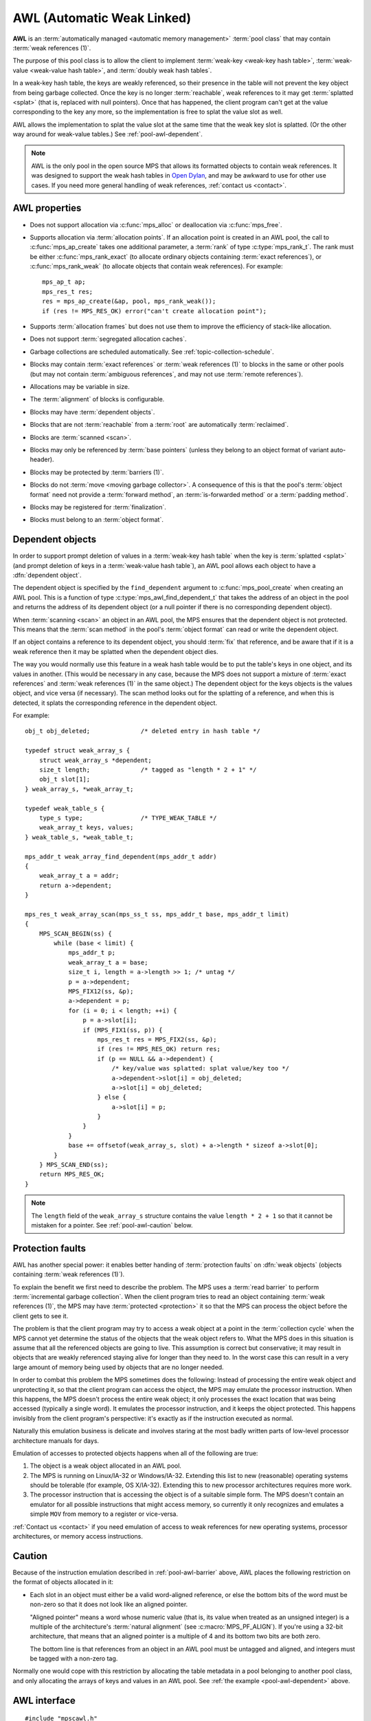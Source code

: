 .. Sources:

    `<https://info.ravenbrook.com/project/mps/master/manual/wiki/pool_classes.html>`_
    `<https://info.ravenbrook.com/project/mps/master/design/poolawl/>`_
    DRJ: `<https://info.ravenbrook.com/mail/2003/03/17/13-51-24/0.txt>`_
    NB: `<https://info.ravenbrook.com/mail/2002/04/12/15-52-29/0.txt>`_
    NB: `<https://info.ravenbrook.com/mail/2002/04/12/15-56-15/0.txt>`_

.. index::
   single: AWL
   single: pool class; AWL

.. _pool-awl:

AWL (Automatic Weak Linked)
===========================

**AWL** is an :term:`automatically managed <automatic memory
management>` :term:`pool class` that may contain :term:`weak
references (1)`.

The purpose of this pool class is to allow the client to implement
:term:`weak-key <weak-key hash table>`, :term:`weak-value <weak-value
hash table>`, and :term:`doubly weak hash tables`.

In a weak-key hash table, the keys are weakly referenced, so their
presence in the table will not prevent the key object from being
garbage collected. Once the key is no longer :term:`reachable`, weak
references to it may get :term:`splatted <splat>` (that is, replaced
with null pointers). Once that has happened, the client program can't
get at the value corresponding to the key any more, so the
implementation is free to splat the value slot as well.

AWL allows the implementation to splat the value slot at the same time
that the weak key slot is splatted. (Or the other way around for
weak-value tables.) See :ref:`pool-awl-dependent`.

.. note::

    AWL is the only pool in the open source MPS that allows its
    formatted objects to contain weak references. It was designed to
    support the weak hash tables in `Open Dylan
    <http://opendylan.org/>`_, and may be awkward to use for other use
    cases. If you need more general handling of weak references,
    :ref:`contact us <contact>`.


.. index::
   single: AWL; properties

AWL properties
--------------

* Does not support allocation via :c:func:`mps_alloc` or deallocation
  via :c:func:`mps_free`.

* Supports allocation via :term:`allocation points`. If an allocation
  point is created in an AWL pool, the call to :c:func:`mps_ap_create`
  takes one additional parameter, a :term:`rank` of type
  :c:type:`mps_rank_t`. The rank must be either
  :c:func:`mps_rank_exact` (to allocate ordinary objects containing
  :term:`exact references`), or :c:func:`mps_rank_weak` (to allocate
  objects that contain weak references). For example::

      mps_ap_t ap;
      mps_res_t res;
      res = mps_ap_create(&ap, pool, mps_rank_weak());
      if (res != MPS_RES_OK) error("can't create allocation point");

* Supports :term:`allocation frames` but does not use them to improve
  the efficiency of stack-like allocation.

* Does not support :term:`segregated allocation caches`.

* Garbage collections are scheduled automatically. See
  :ref:`topic-collection-schedule`.

* Blocks may contain :term:`exact references` or :term:`weak
  references (1)` to blocks in the same or other pools (but may not
  contain :term:`ambiguous references`, and may not use :term:`remote
  references`).

* Allocations may be variable in size.

* The :term:`alignment` of blocks is configurable.

* Blocks may have :term:`dependent objects`.

* Blocks that are not :term:`reachable` from a :term:`root` are
  automatically :term:`reclaimed`.

* Blocks are :term:`scanned <scan>`.

* Blocks may only be referenced by :term:`base pointers` (unless they
  belong to an object format of variant auto-header).

* Blocks may be protected by :term:`barriers (1)`.

* Blocks do not :term:`move <moving garbage collector>`. A consequence
  of this is that the pool's :term:`object format` need not provide a
  :term:`forward method`, an :term:`is-forwarded method` or a
  :term:`padding method`.

* Blocks may be registered for :term:`finalization`.

* Blocks must belong to an :term:`object format`.


.. index::
   pair: AWL; dependent object

.. _pool-awl-dependent:

Dependent objects
-----------------

In order to support prompt deletion of values in a :term:`weak-key
hash table` when the key is :term:`splatted <splat>` (and prompt
deletion of keys in a :term:`weak-value hash table`), an AWL pool
allows each object to have a :dfn:`dependent object`.

The dependent object is specified by the ``find_dependent`` argument
to :c:func:`mps_pool_create` when creating an AWL pool. This is a
function of type :c:type:`mps_awl_find_dependent_t` that takes the
address of an object in the pool and returns the address of its
dependent object (or a null pointer if there is no corresponding
dependent object).

When :term:`scanning <scan>` an object in an AWL pool, the MPS ensures
that the dependent object is not protected. This means that the
:term:`scan method` in the pool's :term:`object format` can read or
write the dependent object.

If an object contains a reference to its dependent object, you should
:term:`fix` that reference, and be aware that if it is a weak
reference then it may be splatted when the dependent object dies.

The way you would normally use this feature in a weak hash table would
be to put the table's keys in one object, and its values in another.
(This would be necessary in any case, because the MPS does not support
a mixture of :term:`exact references` and :term:`weak references (1)`
in the same object.) The dependent object for the keys objects is the
values object, and vice versa (if necessary). The scan method looks
out for the splatting of a reference, and when this is detected, it
splats the corresponding reference in the dependent object.

For example::

    obj_t obj_deleted;              /* deleted entry in hash table */

    typedef struct weak_array_s {
        struct weak_array_s *dependent;
        size_t length;              /* tagged as "length * 2 + 1" */
        obj_t slot[1];
    } weak_array_s, *weak_array_t;

    typedef weak_table_s {
        type_s type;                /* TYPE_WEAK_TABLE */
        weak_array_t keys, values;
    } weak_table_s, *weak_table_t;

    mps_addr_t weak_array_find_dependent(mps_addr_t addr)
    {
        weak_array_t a = addr;
        return a->dependent;
    }

    mps_res_t weak_array_scan(mps_ss_t ss, mps_addr_t base, mps_addr_t limit)
    {
        MPS_SCAN_BEGIN(ss) {
            while (base < limit) {
                mps_addr_t p;
                weak_array_t a = base;
                size_t i, length = a->length >> 1; /* untag */
                p = a->dependent;
                MPS_FIX12(ss, &p);
                a->dependent = p;
                for (i = 0; i < length; ++i) {
                    p = a->slot[i];
                    if (MPS_FIX1(ss, p)) {
                        mps_res_t res = MPS_FIX2(ss, &p);
                        if (res != MPS_RES_OK) return res;
                        if (p == NULL && a->dependent) {
                            /* key/value was splatted: splat value/key too */
                            a->dependent->slot[i] = obj_deleted;
                            a->slot[i] = obj_deleted;
                        } else {
                            a->slot[i] = p;
                        }
                    }
                }
                base += offsetof(weak_array_s, slot) + a->length * sizeof a->slot[0];
            }
        } MPS_SCAN_END(ss);
        return MPS_RES_OK;
    }

.. note::

    The ``length`` field of the ``weak_array_s`` structure contains
    the value ``length * 2 + 1`` so that it cannot be mistaken for a
    pointer. See :ref:`pool-awl-caution` below.


.. index::
   pair: AWL; protection faults

.. _pool-awl-barrier:

Protection faults
-----------------

AWL has another special power: it enables better handing of
:term:`protection faults` on :dfn:`weak objects` (objects containing
:term:`weak references (1)`).

To explain the benefit we first need to describe the problem. The MPS
uses a :term:`read barrier` to perform :term:`incremental garbage
collection`. When the client program tries to read an object
containing :term:`weak references (1)`, the MPS may have
:term:`protected <protection>` it so that the MPS can process the
object before the client gets to see it.

The problem is that the client program may try to access a weak object
at a point in the :term:`collection cycle` when the MPS cannot yet
determine the status of the objects that the weak object refers to.
What the MPS does in this situation is assume that all the referenced
objects are going to live. This assumption is correct but
conservative; it may result in objects that are weakly referenced
staying alive for longer than they need to. In the worst case this can
result in a very large amount of memory being used by objects that are
no longer needed.

In order to combat this problem the MPS sometimes does the following:
Instead of processing the entire weak object and unprotecting it, so
that the client program can access the object, the MPS may emulate the
processor instruction. When this happens, the MPS doesn't process the
entire weak object; it only processes the exact location that was
being accessed (typically a single word). It emulates the processor
instruction, and it keeps the object protected. This happens invisibly
from the client program's perspective: it's exactly as if the
instruction executed as normal.

Naturally this emulation business is delicate and involves staring at
the most badly written parts of low-level processor architecture
manuals for days.

Emulation of accesses to protected objects happens when all of the
following are true:

1. The object is a weak object allocated in an AWL pool.

2. The MPS is running on Linux/IA-32 or Windows/IA-32. Extending this
   list to new (reasonable) operating systems should be tolerable (for
   example, OS X/IA-32). Extending this to new processor architectures
   requires more work.

3. The processor instruction that is accessing the object is of a
   suitable simple form. The MPS doesn't contain an emulator for all
   possible instructions that might access memory, so currently it
   only recognizes and emulates a simple ``MOV`` from memory to a
   register or vice-versa.

:ref:`Contact us <contact>` if you need emulation of access to weak
references for new operating systems, processor architectures, or
memory access instructions.


.. index::
   pair: AWL; cautions

.. _pool-awl-caution:

Caution
-------

Because of the instruction emulation described in
:ref:`pool-awl-barrier` above, AWL places the following restriction on
the format of objects allocated in it:

* Each slot in an object must either be a valid word-aligned
  reference, or else the bottom bits of the word must be non-zero so
  that it does not look like an aligned pointer.

  "Aligned pointer" means a word whose numeric value (that is, its
  value when treated as an unsigned integer) is a multiple of the
  architecture's :term:`natural alignment` (see
  :c:macro:`MPS_PF_ALIGN`). If you're using a 32-bit architecture,
  that means that an aligned pointer is a multiple of 4 and its bottom
  two bits are both zero.

  The bottom line is that references from an object in an AWL pool
  must be untagged and aligned, and integers must be tagged with a
  non-zero tag.

Normally one would cope with this restriction by allocating the table
metadata in a pool belonging to another pool class, and only
allocating the arrays of keys and values in an AWL pool. See :ref:`the
example <pool-awl-dependent>` above.


.. index::
   single: AWL; interface

AWL interface
-------------

::

   #include "mpscawl.h"

.. c:function:: mps_class_t mps_class_awl(void)

    Return the :term:`pool class` for an AWL (Automatic Weak Linked)
    :term:`pool`.

    When creating an AWL pool, :c:func:`mps_pool_create` takes two
    extra arguments::

        mps_res_t mps_pool_create(mps_pool_t *pool_o, mps_arena_t arena, 
                                  mps_class_t mps_class_awl(),
                                  mps_fmt_t fmt,
                                  mps_awl_find_dependent_t find_dependent)

    ``fmt`` specifies the :term:`object format` for the objects
    allocated in the pool.

    ``find_dependent`` is a function of type
    :c:type:`mps_awl_find_dependent_t` that specifies how to find the
    :term:`dependent object` for an object in the pool.

    When creating an allocation point on an AWL pool,
    :c:func:`mps_ap_create` takes one extra argument::

        mps_res_t mps_ap_create(mps_ap_t *ap_o, mps_pool_t pool,
                                mps_rank_t rank)

    ``rank`` specifies the :term:`rank` of references in objects
    allocated on this allocation point. It must be
    :c:func:`mps_rank_exact` (if the objects allocated on this
    allocation point will contain :term:`exact references`), or
    :c:func:`mps_rank_weak` (if the objects will contain :term:`weak
    references (1)`).


.. c:type:: mps_addr_t (*mps_awl_find_dependent_t)(mps_addr_t addr)

    The type of functions that find the :term:`dependent object` for
    an object in an AWL pool.

    ``addr`` is the address of an object in an AWL pool.

    Returns the address of the corresponding dependent object, or a
    null pointer if there is none.

    The dependent object need not be in memory managed by the MPS, but
    if it is, then it must be in a :term:`non-moving <non-moving
    garbage collection>` pool in the same arena as ``addr``.
